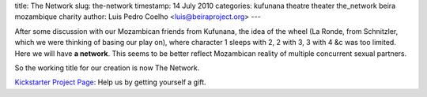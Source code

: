 title: The Network
slug: the-network
timestamp: 14 July 2010
categories: kufunana theatre theater the_network beira mozambique charity
author: Luis Pedro Coelho <luis@beiraproject.org>
---

After some discussion with our Mozambican friends from Kufunana, the idea of
the wheel (La Ronde, from Schnitzler, which we were thinking of basing our play
on), where character 1 sleeps with 2, 2 with 3, 3 with 4 &c was too limited.
Here we will have **a network**. This seems to be better reflect Mozambican
reality of multiple concurrent sexual partners.

So the working title for our creation is now The Network.

`Kickstarter Project Page <http://kck.st/9Kk23l>`__: Help us by getting
yourself a gift.


